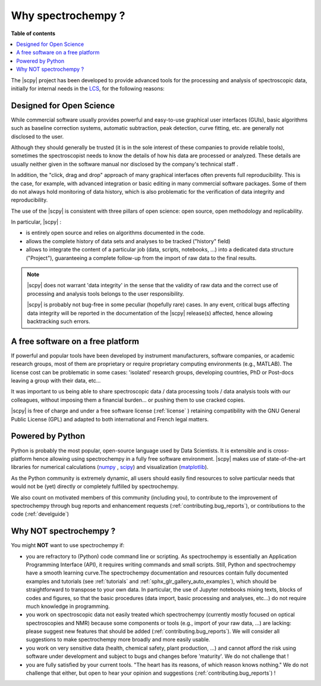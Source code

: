 .. _whyscpy:

Why spectrochempy  ?
====================

**Table of contents**

.. contents::
   :local:

The |scpy| project has been developed to provide advanced tools for the processing and analysis of
spectroscopic data, initially for internal needs in the `LCS <https://www.lcs.ensicaen.fr/>`_, for the following
reasons:

Designed for Open Science
-------------------------

While commercial software usually provides powerful and easy-to-use graphical user interfaces (GUIs), basic algorithms
such as baseline correction systems, automatic subtraction, peak detection, curve fitting, etc. are generally not
disclosed to the user.

Although they should generally be trusted (it is in the sole interest of these companies to provide reliable tools),
sometimes the spectroscopist needs to know the details of how his data are processed or analyzed.
These details are usually neither given in the software manual nor disclosed by the company's technical staff .

In addition, the "click, drag and drop" approach of many graphical interfaces often prevents full reproducibility.
This is the case, for example, with advanced integration or basic editing in many commercial software packages.
Some of them do not always hold monitoring of data history, which is also problematic for the verification of data
integrity and reproducibility.

The use of the |scpy| is consistent with three pillars of open science:
open source, open methodology and replicability.

In particular, |scpy| :

- is entirely open source and relies on algorithms documented in the code.
- allows the complete history of data sets and analyses to be tracked ("history" field)
- allows to integrate the content of a particular job (data, scripts, notebooks, ...) into a dedicated data structure
  ("Project"), guaranteeing a complete follow-up from the import of raw data to the final results.

.. Note::

    |scpy| does not warrant 'data integrity' in the sense that the validity of raw data and the correct
    use of processing and analysis tools belongs to the user responsibility.

    |scpy| is probably not bug-free in some peculiar (hopefully rare) cases. In any event, critical bugs
    affecting data integrity will be reported in the documentation of the |scpy| release(s) affected, hence allowing
    backtracking such errors.

A free software on a free platform
----------------------------------

If powerful and popular tools have been developed by instrument manufacturers, software companies, or academic research
groups, most of them are proprietary or require proprietary computing environments (e.g., MATLAB).
The license cost can be problematic in some cases: 'isolated' research groups, developing countries, PhD or
Post-docs leaving a group with their data, etc...

It was important to us being able to share spectroscopic data / data processing tools / data analysis tools with
our colleagues, without imposing them a financial burden... or pushing them to use cracked copies.

|scpy| is free of charge and under a free software license (:ref:`license` ) retaining compatibility with
the GNU General Public License (GPL) and adapted to both international and French legal matters.

Powered by Python
-----------------

Python is probably the most popular, open-source language used by Data Scientists. It is extensible and is
cross-platform hence allowing using spectrochempy in a fully free software environment. |scpy| makes use of
state-of-the-art libraries for numerical calculations (`numpy <https://numpy.org/>`_ , `scipy <https://www.scipy.org/>`_)
and visualization (`matplotlib <https://matplotlib.org/>`_).

As the Python community is extremely dynamic, all users should easily find resources to solve particular needs
that would not be (yet) directly or completely fulfilled by spectrochempy.

We also count on motivated members of this community (including you), to contribute to the improvement of
spectrochempy through  bug reports and enhancement requests (:ref:`contributing.bug_reports`),
or contributions to the code (:ref:`develguide`)

Why NOT spectrochempy ?
-----------------------

You might **NOT** want to use spectrochempy if:

- you are refractory to (Python) code command line or scripting. As spectrochempy is essentially an
  Application Programming Interface (API), it requires writing commands and small scripts. Still, Python
  and spectrochempy have a smooth learning curve.The spectrochempy documentation and resources contain fully documented
  examples and tutorials (see :ref:`tutorials` and :ref:`sphx_glr_gallery_auto_examples`), which should be   straightforward to transpose to your
  own data. In particular, the use of Jupyter notebooks mixing texts, blocks of codes and figures, so that the basic procedures
  (data import, basic processing and analyses, etc...) do not require much knowledge in programming.

- you work on spectroscopic data not easily treated which spectrochempy (currently mostly focused on optical
  spectroscopies and NMR) because some components or tools (e.g., import of your raw data, ...) are lacking: please
  suggest new features that should be added (:ref:`contributing.bug_reports`). We will consider all
  suggestions to make spectrochempy more broadly and more easily usable.

- you work on very sensitive data (health, chemical safety, plant production, ...) and cannot afford the risk using
  software under development and subject to bugs and changes before 'maturity'. We do not challenge that !

- you are fully satisfied by your current tools. "The heart has its reasons, of which reason knows nothing." We do not
  challenge that either, but open to hear your opinion and suggestions (:ref:`contributing.bug_reports`) !



